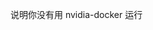 # -*- mode: Org; org-download-image-dir: "../images"; -*-
#+BEGIN_COMMENT
.. title: docker 中 tensorflow 报 libcuda.so.1 找不到
.. slug: docker-zhong-tensorflow-bao-libcudaso1-zhao-bu-dao
.. date: 2016-12-28 20:05:58 UTC+08:00
.. tags: 
.. category: 
.. link: 
.. description: 
.. type: text
#+END_COMMENT

说明你没有用 nvidia-docker 运行
